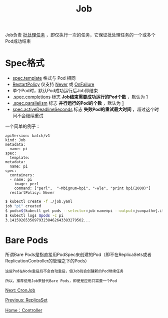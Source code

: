 #+TITLE: Job
#+HTML_HEAD: <link rel="stylesheet" type="text/css" href="../../css/main.css" />
#+HTML_LINK_UP: replica_set.html
#+HTML_LINK_HOME: controller.html
#+OPTIONS: num:nil timestamp:nil ^:nil

Job负责 _批处理任务_ ，即仅执行一次的任务，它保证批处理任务的一个或多个Pod成功结束 
* Spec格式

  + _spec.template_ 格式与 Pod 相同
  + _RestartPolicy_ 仅支持 _Never_ 或 _OnFailure_
  + 单个Pod时，默认Pod成功运行后Job即结束
  + _.spec.completions_ 标志 *Job结束需要成功运行的Pod个数* ，默认为 _1_
  + _.spec.parallelism_ 标志 *并行运行的Pod的个数* ，默认为 _1_
  + _spec.activeDeadlineSeconds_ 标志 *失败Pod的重试最大时间* ，超过这个时间不会继续重试 

  一个简单的例子：

  #+BEGIN_EXAMPLE
    apiVersion: batch/v1
    kind: Job
    metadata:
      name: pi
    spec:
      template:
	metadata:
	  name: pi
	spec:
	  containers:
	  - name: pi
	    image: perl
	    command: ["perl",  "-Mbignum=bpi", "-wle", "print bpi(2000)"]
	  restartPolicy: Never
  #+END_EXAMPLE

  #+BEGIN_SRC sh 
  $ kubectl create -f ./job.yaml
  job "pi" created
  $ pods=$(kubectl get pods --selector=job-name=pi --output=jsonpath={.items..metadata.name})
  $ kubectl logs $pods -c pi
  3.141592653589793238462643383279502...
  #+END_SRC
* Bare Pods 

  所谓Bare Pods是指直接用PodSpec来创建的Pod（即不在ReplicaSets或者ReplicationController的管理之下的Pods）

  #+BEGIN_EXAMPLE
    这些Pod在Node重启后不会自动重启，但Job则会创建新的Pod继续任务

    所以，推荐使用Job来替代Bare Pods，即便是应用只需要一个Pod
  #+END_EXAMPLE

  [[file:cronjob.org][Next: CronJob]]

  [[file:replica_set.org][Previous: ReplicaSet]]

  [[file:controller.org][Home：Controller]]
